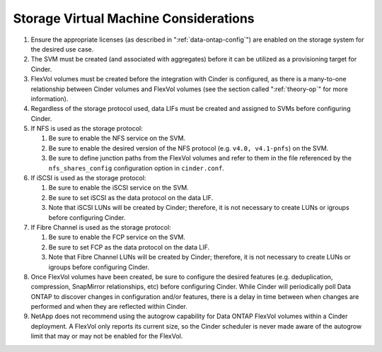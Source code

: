 .. _storage_virtual_machined_considerations:

Storage Virtual Machine Considerations
======================================

1. Ensure the appropriate licenses (as described in ":ref:`data-ontap-config`") 
   are enabled on the storage system for the desired use case.

2. The SVM must be created (and associated with aggregates) before it
   can be utilized as a provisioning target for Cinder.

3. FlexVol volumes must be created before the integration with Cinder is
   configured, as there is a many-to-one relationship between Cinder
   volumes and FlexVol volumes (see the section called ":ref:`theory-op`"
   for more information).

4. Regardless of the storage protocol used, data LIFs must be created
   and assigned to SVMs before configuring Cinder.

5. If NFS is used as the storage protocol:

   1. Be sure to enable the NFS service on the SVM.

   2. Be sure to enable the desired version of the NFS protocol (e.g.
      ``v4.0, v4.1-pnfs``) on the SVM.

   3. Be sure to define junction paths from the FlexVol volumes and
      refer to them in the file referenced by the ``nfs_shares_config``
      configuration option in ``cinder.conf``.

6. If iSCSI is used as the storage protocol:

   1. Be sure to enable the iSCSI service on the SVM.

   2. Be sure to set iSCSI as the data protocol on the data LIF.

   3. Note that iSCSI LUNs will be created by Cinder; therefore, it is
      not necessary to create LUNs or igroups before configuring Cinder.

7. If Fibre Channel is used as the storage protocol:

   1. Be sure to enable the FCP service on the SVM.

   2. Be sure to set FCP as the data protocol on the data LIF.

   3. Note that Fibre Channel LUNs will be created by Cinder; therefore,
      it is not necessary to create LUNs or igroups before configuring
      Cinder.

8. Once FlexVol volumes have been created, be sure to configure the
   desired features (e.g. deduplication, compression, SnapMirror
   relationships, etc) before configuring Cinder. While Cinder will
   periodically poll Data ONTAP to discover changes in configuration
   and/or features, there is a delay in time between when changes are
   performed and when they are reflected within Cinder.

9. NetApp does not recommend using the autogrow capability for Data
   ONTAP FlexVol volumes within a Cinder deployment. A FlexVol only
   reports its current size, so the Cinder scheduler is never made aware
   of the autogrow limit that may or may not be enabled for the FlexVol.
